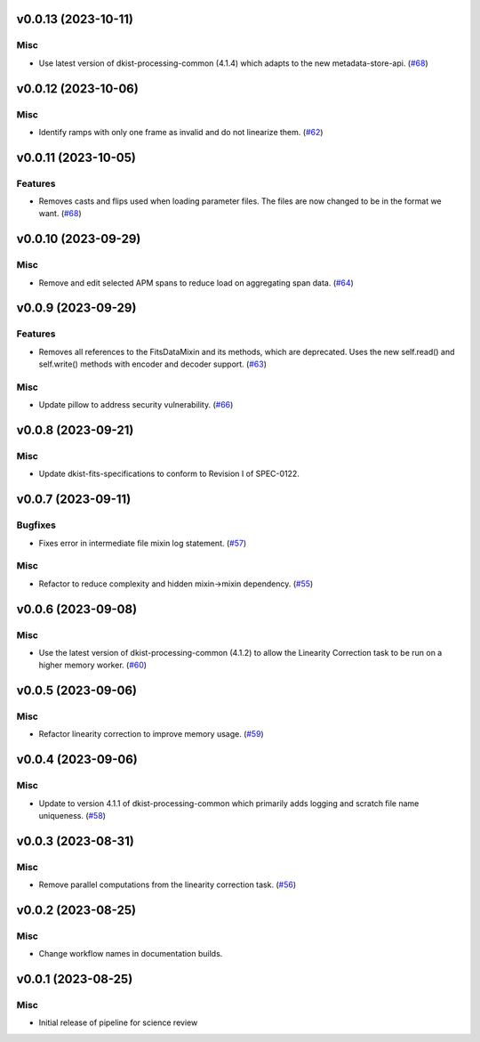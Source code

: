 v0.0.13 (2023-10-11)
====================

Misc
----

- Use latest version of dkist-processing-common (4.1.4) which adapts to the new metadata-store-api. (`#68 <https://bitbucket.org/dkistdc/dkist-processing-cryonirsp/pull-requests/68>`__)


v0.0.12 (2023-10-06)
====================

Misc
----

- Identify ramps with only one frame as invalid and do not linearize them. (`#62 <https://bitbucket.org/dkistdc/dkist-processing-cryonirsp/pull-requests/62>`__)


v0.0.11 (2023-10-05)
====================

Features
--------

- Removes casts and flips used when loading parameter files. The files are now changed to be in the format we want. (`#68 <https://bitbucket.org/dkistdc/dkist-processing-cryonirsp/pull-requests/68>`__)


v0.0.10 (2023-09-29)
====================

Misc
----

- Remove and edit selected APM spans to reduce load on aggregating span data. (`#64 <https://bitbucket.org/dkistdc/dkist-processing-cryonirsp/pull-requests/64>`__)


v0.0.9 (2023-09-29)
===================

Features
--------

- Removes all references to the FitsDataMixin and its methods, which are deprecated. Uses the new self.read() and self.write() methods with encoder and decoder support. (`#63 <https://bitbucket.org/dkistdc/dkist-processing-cryonirsp/pull-requests/63>`__)


Misc
----

- Update pillow to address security vulnerability. (`#66 <https://bitbucket.org/dkistdc/dkist-processing-cryonirsp/pull-requests/66>`__)


v0.0.8 (2023-09-21)
===================

Misc
----

- Update dkist-fits-specifications to conform to Revision I of SPEC-0122.


v0.0.7 (2023-09-11)
===================

Bugfixes
--------

- Fixes error in intermediate file mixin log statement. (`#57 <https://bitbucket.org/dkistdc/dkist-processing-cryonirsp/pull-requests/57>`__)


Misc
----

- Refactor to reduce complexity and hidden mixin->mixin dependency. (`#55 <https://bitbucket.org/dkistdc/dkist-processing-cryonirsp/pull-requests/55>`__)


v0.0.6 (2023-09-08)
===================

Misc
----

- Use the latest version of dkist-processing-common (4.1.2) to allow the Linearity Correction task to be run on a higher memory worker. (`#60 <https://bitbucket.org/dkistdc/dkist-processing-cryonirsp/pull-requests/60>`__)


v0.0.5 (2023-09-06)
===================

Misc
----

- Refactor linearity correction to improve memory usage. (`#59 <https://bitbucket.org/dkistdc/dkist-processing-cryonirsp/pull-requests/59>`__)


v0.0.4 (2023-09-06)
===================

Misc
----

- Update to version 4.1.1 of dkist-processing-common which primarily adds logging and scratch file name uniqueness. (`#58 <https://bitbucket.org/dkistdc/dkist-processing-cryonirsp/pull-requests/58>`__)


v0.0.3 (2023-08-31)
===================

Misc
----

- Remove parallel computations from the linearity correction task. (`#56 <https://bitbucket.org/dkistdc/dkist-processing-cryonirsp/pull-requests/56>`__)


v0.0.2 (2023-08-25)
===================

Misc
----

- Change workflow names in documentation builds.


v0.0.1 (2023-08-25)
===================

Misc
----

- Initial release of pipeline for science review
